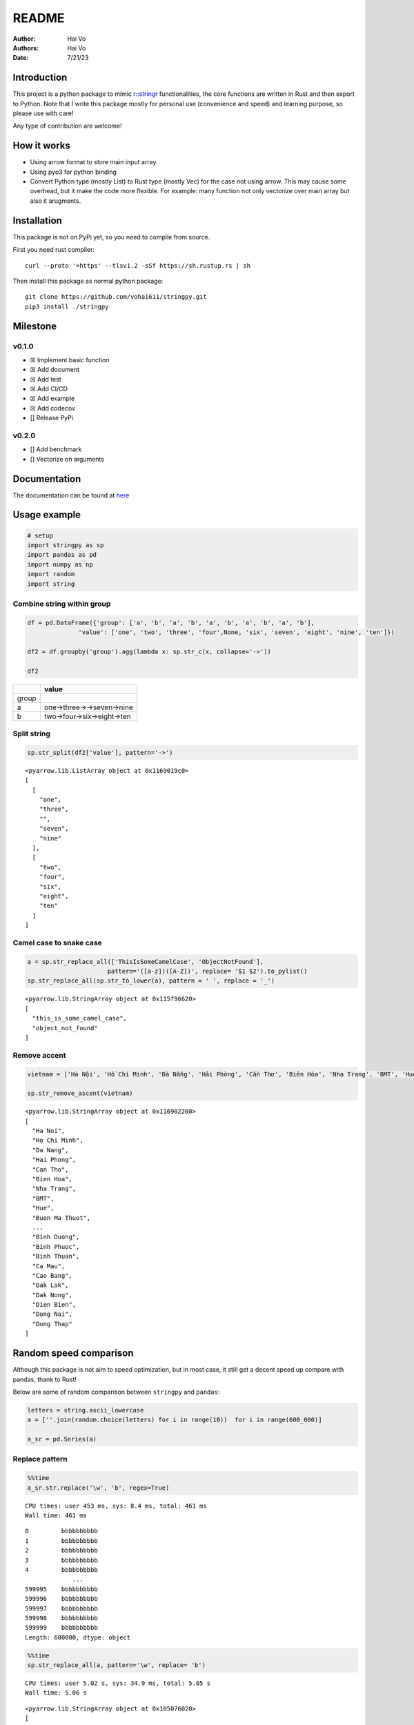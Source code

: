 ======
README
======

:Author: Hai Vo
:Authors:
   Hai Vo
:Date: 7/21/23

|doc| |build| |codecov|

Introduction
============

This project is a python package to mimic
`r::stringr <https://stringr.tidyverse.org/>`__ functionalities, the
core functions are written in Rust and then export to Python. Note that
I write this package mostly for personal use (convenience and speed) and
learning purpose, so please use with care!

Any type of contribution are welcome!

How it works
============

-  Using arrow format to store main input array.
-  Using pyo3 for python binding
-  Convert Python type (mostly List) to Rust type (mostly Vec) for the
   case not using arrow. This may cause some overhead, but it make the
   code more flexible. For example: many function not only vectorize
   over main array but also it arugments.

Installation
============

This package is not on PyPi yet, so you need to compile from source.

First you need rust compiler:

::

   curl --proto '=https' --tlsv1.2 -sSf https://sh.rustup.rs | sh

Then install this package as normal python package:

::

   git clone https://github.com/vohai611/stringpy.git
   pip3 install ./stringpy

Milestone
=========

v0.1.0
------

-  ☒ Implement basic function
-  ☒ Add document
-  ☒ Add test
-  ☒ Add CI/CD
-  ☒ Add example
-  ☒ Add codecov
-  [] Release PyPi

v0.2.0
------

-  [] Add benchmark
-  [] Vectorize on arguments

Documentation
=============

The documentation can be found at
`here <https://stringpy.readthedocs.io/en/latest/>`__

Usage example
=============

.. container:: cell

   .. code:: python

      # setup
      import stringpy as sp
      import pandas as pd
      import numpy as np
      import random
      import string

Combine string within group
---------------------------

.. container:: cell

   .. code:: python

      df = pd.DataFrame({'group': ['a', 'b', 'a', 'b', 'a', 'b', 'a', 'b', 'a', 'b'],
                    'value': ['one', 'two', 'three', 'four',None, 'six', 'seven', 'eight', 'nine', 'ten']})

      df2 = df.groupby('group').agg(lambda x: sp.str_c(x, collapse='->'))

      df2

   .. container:: cell-output cell-output-display

      ===== ==========================
      \     value
      ===== ==========================
      group 
      a     one->three->->seven->nine
      b     two->four->six->eight->ten
      ===== ==========================

Split string
------------

.. container:: cell

   .. code:: python

      sp.str_split(df2['value'], pattern='->')

   .. container:: cell-output cell-output-display

      ::

         <pyarrow.lib.ListArray object at 0x1169019c0>
         [
           [
             "one",
             "three",
             "",
             "seven",
             "nine"
           ],
           [
             "two",
             "four",
             "six",
             "eight",
             "ten"
           ]
         ]

Camel case to snake case
------------------------

.. container:: cell

   .. code:: python

      a = sp.str_replace_all(['ThisIsSomeCamelCase', 'ObjectNotFound'],
                            pattern='([a-z])([A-Z])', replace= '$1 $2').to_pylist() 
      sp.str_replace_all(sp.str_to_lower(a), pattern = ' ', replace = '_')

   .. container:: cell-output cell-output-display

      ::

         <pyarrow.lib.StringArray object at 0x115f96620>
         [
           "this_is_some_camel_case",
           "object_not_found"
         ]

Remove accent
-------------

.. container:: cell

   .. code:: python

      vietnam = ['Hà Nội', 'Hồ Chí Minh', 'Đà Nẵng', 'Hải Phòng', 'Cần Thơ', 'Biên Hòa', 'Nha Trang', 'BMT', 'Huế', 'Buôn Ma Thuột', 'Bắc Giang', 'Bắc Ninh', 'Bến Tre', 'Bình Dương', 'Bình Phước', 'Bình Thuận', 'Cà Mau', 'Cao Bằng', 'Đắk Lắk', 'Đắk Nông', 'Điện Biên', 'Đồng Nai', 'Đồng Tháp'] 

      sp.str_remove_ascent(vietnam)

   .. container:: cell-output cell-output-display

      ::

         <pyarrow.lib.StringArray object at 0x116902200>
         [
           "Ha Noi",
           "Ho Chi Minh",
           "Da Nang",
           "Hai Phong",
           "Can Tho",
           "Bien Hoa",
           "Nha Trang",
           "BMT",
           "Hue",
           "Buon Ma Thuot",
           ...
           "Binh Duong",
           "Binh Phuoc",
           "Binh Thuan",
           "Ca Mau",
           "Cao Bang",
           "Dak Lak",
           "Dak Nong",
           "Dien Bien",
           "Dong Nai",
           "Dong Thap"
         ]

Random speed comparison
=======================

Although this package is not aim to speed optimization, but in most
case, it still get a decent speed up compare with pandas, thank to Rust!

Below are some of random comparison between ``stringpy`` and ``pandas``:

.. container:: cell

   .. code:: python

      letters = string.ascii_lowercase
      a = [''.join(random.choice(letters) for i in range(10))  for i in range(600_000)]

      a_sr = pd.Series(a)

Replace pattern
---------------

.. container:: cell

   .. code:: python

      %%time
      a_sr.str.replace('\w', 'b', regex=True)

   .. container:: cell-output cell-output-stdout

      ::

         CPU times: user 453 ms, sys: 8.4 ms, total: 461 ms
         Wall time: 461 ms

   .. container:: cell-output cell-output-display

      ::

         0         bbbbbbbbbb
         1         bbbbbbbbbb
         2         bbbbbbbbbb
         3         bbbbbbbbbb
         4         bbbbbbbbbb
                      ...    
         599995    bbbbbbbbbb
         599996    bbbbbbbbbb
         599997    bbbbbbbbbb
         599998    bbbbbbbbbb
         599999    bbbbbbbbbb
         Length: 600000, dtype: object

.. container:: cell

   .. code:: python

      %%time
      sp.str_replace_all(a, pattern='\w', replace= 'b')

   .. container:: cell-output cell-output-stdout

      ::

         CPU times: user 5.02 s, sys: 34.9 ms, total: 5.05 s
         Wall time: 5.06 s

   .. container:: cell-output cell-output-display

      ::

         <pyarrow.lib.StringArray object at 0x105076020>
         [
           "bbbbbbbbbb",
           "bbbbbbbbbb",
           "bbbbbbbbbb",
           "bbbbbbbbbb",
           "bbbbbbbbbb",
           "bbbbbbbbbb",
           "bbbbbbbbbb",
           "bbbbbbbbbb",
           "bbbbbbbbbb",
           "bbbbbbbbbb",
           ...
           "bbbbbbbbbb",
           "bbbbbbbbbb",
           "bbbbbbbbbb",
           "bbbbbbbbbb",
           "bbbbbbbbbb",
           "bbbbbbbbbb",
           "bbbbbbbbbb",
           "bbbbbbbbbb",
           "bbbbbbbbbb",
           "bbbbbbbbbb"
         ]

Subset by index
---------------

.. container:: cell

   .. code:: python

      %%time
      a_sr.str.slice(2,4)

   .. container:: cell-output cell-output-stdout

      ::

         CPU times: user 54.8 ms, sys: 5.02 ms, total: 59.8 ms
         Wall time: 59.7 ms

   .. container:: cell-output cell-output-display

      ::

         0         fr
         1         ik
         2         cy
         3         id
         4         nd
                   ..
         599995    mz
         599996    ba
         599997    pv
         599998    jv
         599999    uo
         Length: 600000, dtype: object

.. container:: cell

   .. code:: python

      %%time
      sp.str_sub(a, start=2, end=4)

   .. container:: cell-output cell-output-stdout

      ::

         CPU times: user 277 ms, sys: 4.52 ms, total: 282 ms
         Wall time: 282 ms

   .. container:: cell-output cell-output-display

      ::

         <pyarrow.lib.StringArray object at 0x116902740>
         [
           "fr",
           "ik",
           "cy",
           "id",
           "nd",
           "so",
           "yy",
           "ut",
           "dq",
           "ss",
           ...
           "xq",
           "lq",
           "wz",
           "lg",
           "ez",
           "mz",
           "ba",
           "pv",
           "jv",
           "uo"
         ]

::

   ## Counting

   ::: {.cell execution_count=11}
   ``` {.python .cell-code}
   %%time
   a_sr.str.count('a')

.. container:: cell-output cell-output-stdout

   ::

      CPU times: user 134 ms, sys: 2.67 ms, total: 137 ms
      Wall time: 137 ms

.. container:: cell-output cell-output-display

   ::

      0         0
      1         1
      2         0
      3         0
      4         3
               ..
      599995    0
      599996    1
      599997    0
      599998    1
      599999    0
      Length: 600000, dtype: int64

:::

.. container:: cell

   .. code:: python

      %%time
      sp.str_count(a, pattern='a')

   .. container:: cell-output cell-output-stdout

      ::

         CPU times: user 430 ms, sys: 3.61 ms, total: 433 ms
         Wall time: 433 ms

   .. container:: cell-output cell-output-display

      ::

         <pyarrow.lib.Int32Array object at 0x116903ac0>
         [
           0,
           1,
           0,
           0,
           3,
           0,
           0,
           1,
           0,
           1,
           ...
           0,
           2,
           0,
           0,
           0,
           0,
           1,
           0,
           1,
           0
         ]

Implement list
==============

part 1
------

-  ☒ str_count

-  ☒ str_detect

-  ☒ str_extract /str_extract_all

-  [] str_locate() str_locate_all()

-  ☒ str_match() str_match_all()

-  ☒ str_replace() str_replace_all()

-  ☒ str_remove() str_remove_all()

-  ☒ str_split()

-  [] str_split_1() str_split_fixed() str_split_i()

-  ☒ str_starts() str_ends()

-  ☒ str_subset()

-  ☒ str_which()

-  ☒ str_c(), str_combine()

-  [] str_flatten() str_flatten_comma()

part 2
------

-  ☒ str_dup()
-  ☒ str_length() str_width()
-  ☒ str_pad()
-  ☒ str_sub()/ str_sub_all()
-  ☒ str_trim() str_squish()
-  ☒ str_trunc()
-  [] str_wrap()
-  ☒ str_to_upper() str_to_lower() str_to_title() str_to_sentence()
-  ☒ str_unique()
-  ☒ str_remove_ascent()

Different type of i/o
=====================

Python
------

-  ``@export``: one array in, one array out

-  ``@export2``: multiple array in, one array out

Rust
----

-  ``apply_utf8!()``
-  ``apply_utf8_bool!()``
-  ``apply_utf8_lst!()``

1. vec in vec out

-  apply_utf8!()
-  @export

2. vec+ in vec out

-  apply_utf8!()
-  @export2

3. vec in vec out

-  apply_utf8_bool!()
-  @export

4. vec in vec<vec> out

-  apply_utf8_lst!()
-  @export

.. |doc| image:: https://readthedocs.org/projects/stringpy/badge/?version=latest.png
   :target: https://stringpy.readthedocs.io/en/latest/?badge=latest
.. |build| image:: https://github.com/vohai611/stringpy/actions/workflows/CI.yml/badge.svg?branch=main
   :target: https://github.com/vohai611/stringpy/actions/workflows/CI.yml
.. |codecov| image:: https://codecov.io/gh/vohai611/stringpy/branch/main/graph/badge.svg?token=5QNSE2HMHM
   :target: https://codecov.io/gh/vohai611/stringpy
